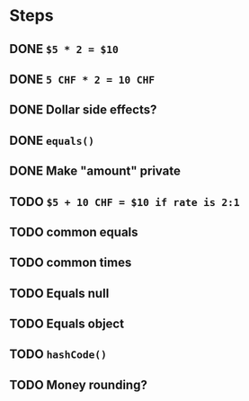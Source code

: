 * Steps
** DONE =$5 * 2 = $10=
** DONE =5 CHF * 2 = 10 CHF=
** DONE *Dollar side effects?*
** DONE =equals()=
** DONE Make "amount" private
** TODO =$5 + 10 CHF = $10 if rate is 2:1=
** TODO common equals
** TODO common times
** TODO Equals null
** TODO Equals object
** TODO =hashCode()=
** TODO Money rounding?

